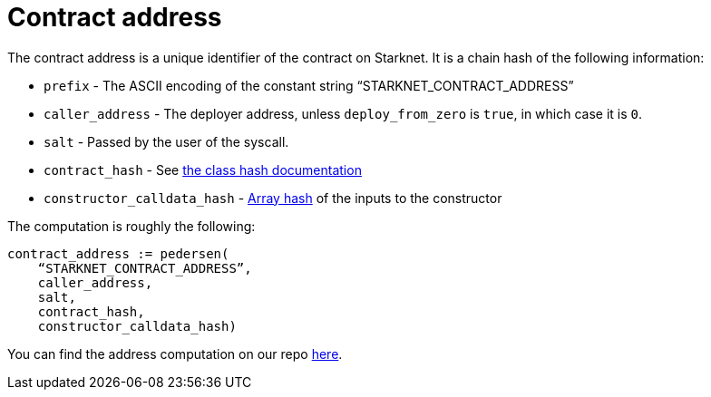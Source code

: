 [id="contract_address"]
= Contract address

The contract address is a unique identifier of the contract on Starknet. It is a chain hash of the following information:

* `prefix` - The ASCII encoding of the constant string "`STARKNET_CONTRACT_ADDRESS`"
* `caller_address` - The deployer address, unless `deploy_from_zero` is `true`, in which case it is `0`.
* `salt` - Passed by the user of the syscall.
* `contract_hash` - See xref:./class-hash.adoc[the class hash documentation]
* `constructor_calldata_hash` - xref:../Hashing/hash-functions.adoc#array_hashing[Array hash] of the inputs to the constructor

The computation is roughly the following:

[source,js]
----
contract_address := pedersen(
    “STARKNET_CONTRACT_ADDRESS”,
    caller_address,
    salt,
    contract_hash,
    constructor_calldata_hash)
----

You can find the address computation on our repo https://github.com/starkware-libs/cairo-lang/blob/ed6cf8d6cec50a6ad95fa36d1eb4a7f48538019e/src/starkware/starknet/services/api/gateway/contract_address.py#L12[here].
